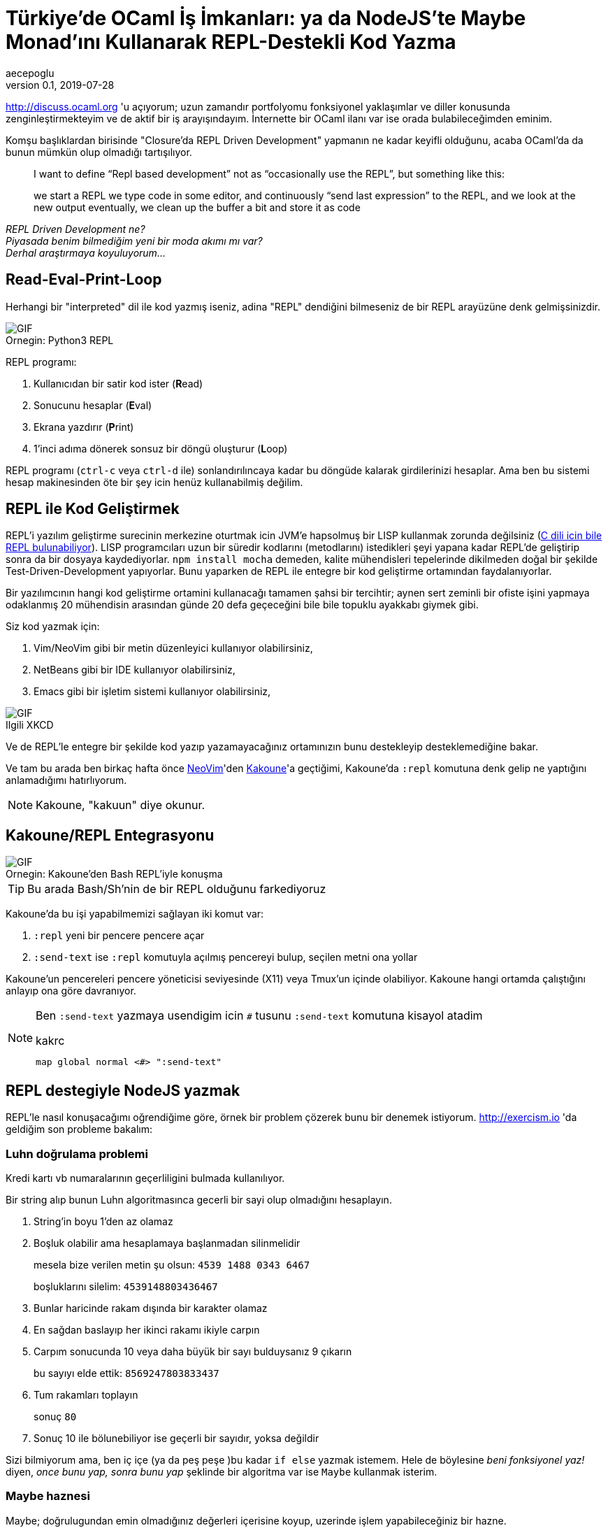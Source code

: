 = Türkiye'de OCaml İş İmkanları: ya da NodeJS'te Maybe Monad'ını Kullanarak REPL-Destekli Kod Yazma
aecepoglu
v0.1, 2019-07-28
:icons: font
:experimental:
:source-highlighter: rouge

http://discuss.ocaml.org 'u açıyorum; uzun zamandır portfolyomu fonksiyonel yaklaşımlar ve diller konusunda zenginleştirmekteyim ve de aktif bir iş arayışındayım. İnternette bir OCaml ilanı var ise orada bulabileceğimden eminim.

Komşu başlıklardan birisinde "Closure'da REPL Driven Development" yapmanın ne kadar keyifli olduğunu, acaba OCaml'da da bunun mümkün olup olmadığı tartışılıyor.

[quote]
____

I want to define “Repl based development” not as “occasionally use the REPL”, but something like this:

we start a REPL
we type code in some editor, and continuously “send last expression” to the REPL, and we look at the new output
eventually, we clean up the buffer a bit and store it as code
____

_REPL Driven Development ne?_ +
_Piyasada benim bilmediğim yeni bir moda akımı mı var?_ +
_Derhal araştırmaya koyuluyorum..._

== Read-Eval-Print-Loop

Herhangi bir "interpreted" dil ile kod yazmış iseniz, adina "REPL" dendiğini bilmeseniz de bir REPL arayüzüne denk gelmişsinizdir.

.Python3 REPL
[caption="Ornegin: "]
image::https://media.giphy.com/media/L3E1mat1ji5WEVy33V/giphy.gif[GIF]

REPL programı:

. Kullanıcıdan bir satir kod ister (**R**ead)
. Sonucunu hesaplar (**E**val)
. Ekrana yazdırır (**P**rint)
. 1'inci adıma dönerek sonsuz bir döngü oluşturur (**L**oop)

REPL programı (kbd:[ctrl-c] veya kbd:[ctrl-d] ile) sonlandırılıncaya kadar bu döngüde kalarak girdilerinizi hesaplar. Ama ben bu sistemi hesap makinesinden öte bir şey icin henüz kullanabilmiş değilim.

== REPL ile Kod Geliştirmek

REPL'i yazılım geliştirme surecinin merkezine oturtmak icin JVM'e hapsolmuş bir LISP kullanmak zorunda değilsiniz (https://root.cern.ch/cling[C dili icin bile REPL bulunabiliyor]). LISP programcıları uzun bir süredir kodlarını (metodlarını) istedikleri şeyi yapana kadar REPL'de geliştirip sonra da bir dosyaya kaydediyorlar. `npm install mocha` demeden, kalite mühendisleri tepelerinde dikilmeden doğal bir şekilde Test-Driven-Development yapıyorlar. Bunu yaparken de REPL ile entegre bir kod geliştirme ortamından faydalanıyorlar.

Bir yazılımcının hangi kod geliştirme ortamini kullanacağı tamamen şahsi bir tercihtir; aynen sert zeminli bir ofiste işini yapmaya odaklanmış 20 mühendisin arasından günde 20 defa geçeceğini bile bile topuklu ayakkabı giymek gibi.

Siz kod yazmak için:

. Vim/NeoVim gibi bir metin düzenleyici kullanıyor olabilirsiniz,
. NetBeans gibi bir IDE kullanıyor olabilirsiniz,
. Emacs gibi bir işletim sistemi kullanıyor olabilirsiniz,

.XKCD
[caption="Ilgili "]
image::https://imgs.xkcd.com/comics/real_programmers.png[GIF]

Ve de REPL'le entegre bir şekilde kod yazıp yazamayacağınız ortamınızın bunu destekleyip desteklemediğine bakar.

Ve tam bu arada ben birkaç hafta önce http://neovim.io[NeoVim]'den http://kakoune.org[Kakoune]'a geçtiğimi, Kakoune'da `:repl` komutuna denk gelip ne yaptığını anlamadığımı hatırlıyorum.

NOTE: Kakoune, "kakuun" diye okunur.

== Kakoune/REPL Entegrasyonu

.Kakoune'den Bash REPL'iyle konuşma
[caption="Ornegin: "]
image::https://media.giphy.com/media/H7Sd0Zr8ESnpExHgfz/giphy.gif[GIF]

TIP: Bu arada Bash/Sh'nin de bir REPL olduğunu farkediyoruz

Kakoune'da bu işi yapabilmemizi sağlayan iki komut var:

. `:repl` yeni bir pencere pencere açar
. `:send-text` ise `:repl` komutuyla açılmış pencereyi bulup, seçilen metni ona yollar

Kakoune'un pencereleri pencere yöneticisi seviyesinde (X11) veya Tmux'un içinde olabiliyor. Kakoune hangi ortamda çalıştığını anlayıp ona göre davranıyor.

[NOTE]
====
Ben `:send-text` yazmaya usendigim icin kbd:[#] tusunu `:send-text` komutuna kisayol atadim

.kakrc
----
map global normal <#> ":send-text"
----
====

== REPL destegiyle NodeJS yazmak

REPL'le nasıl konuşacağımı oğrendiğime göre, örnek bir problem çözerek bunu bir denemek istiyorum. http://exercism.io 'da geldiğim son probleme bakalım:

=== Luhn doğrulama problemi

Kredi kartı vb numaralarının geçerliligini bulmada kullanılıyor.

Bir string alıp bunun Luhn algoritmasınca gecerli bir sayi olup olmadığını hesaplayın.

. String'in boyu 1'den az olamaz
. Boşluk olabilir ama hesaplamaya başlanmadan silinmelidir
+
mesela bize verilen metin şu olsun: `4539 1488 0343 6467`
+
boşluklarını silelim: `4539148803436467`

. Bunlar haricinde rakam dışında bir karakter olamaz
. En sağdan baslayıp her ikinci rakamı ikiyle carpın
. Carpım sonucunda 10 veya daha büyük bir sayı bulduysanız 9 çıkarın
+
bu sayıyı elde ettik: `8569247803833437`

. Tum rakamları toplayın
+
sonuç `80`

. Sonuç 10 ile bölunebiliyor ise geçerli bir sayıdır, yoksa değildir

[.lead]
Sizi bilmiyorum ama, ben iç içe (ya da peş peşe )bu kadar `if else` yazmak istemem. Hele de böylesine _beni fonksiyonel yaz!_ diyen, _once bunu yap, sonra bunu yap_ şeklinde bir algoritma var ise `Maybe` kullanmak isterim.

=== Maybe haznesi

Maybe; doğrulugundan emin olmadığınız değerleri içerisine koyup, uzerinde işlem yapabileceğiniz bir hazne. 

Önce bir örnek gösterip sonra açıklamasını yapacağım.

Bir metod yazalım, bu metod bir sayıyla çağırılmış olabilir, veya hiçbir sey verilmeden çağırılmış da olabilir. Biz bunu 3'le çarpıp 2 ekleyelim...

.kod
[source,javascript]
----
const foo = num => {
  return Maybe.of(num)         //Just(num) veya Nothing'imiz olacak
              .map(x => x * 3) //Just(x)'i Just(3*x) haline getirecek
                               // Nothing ise ona dokunmayacak
              .map(x => x + 2) //Just(3*x)'i Just(3*x + 2) yapacak
                               // Nothing ise ona dokunmayacak
              .withDefault(0)  //3x+2 ya da 0 donecek
}
----

Maybe'ye koyduğunuz değerler ya _Bir Sey_ olarak tutulur, ya da _Hicbir Sey_. Eğer _Hicbir Sey_'iniz var ise yapacak bir sey yok zaten. Ama eğer _Bir Sey_ iniz var ise o değeri metodlar vererek güncelleyebilirsiniz.+

[TIP] 
====
`Maybe/BirSey/HicbirSey` uclemesi farkli dillerde farkli isimlerde duyulabiliyor. Benim bildiklerim: +

. OCaml'da `option/Some/None`
. Haskell'de `Maybe/Just/Nothing`

====

JavaScript'te Maybe ve benzeri fonksiyonel tanımları içeren kutüphaneler mevcut ama kendimizinkini yazmak da 2dk'mızı alacak.

.JavaScript Maybe kodu
[source,javascript]
----
class Maybe {
  static of(x)   { return x
                    ? new Just(x)
                    : new Nothing() }
}
class Just extends Maybe {
  constructor(x) { super();
                   this.$value = x }
  map(f)         { return new Just( f(this.$value) ) }
  chain(f)       { return f(this.$value) }
  withDefault()  { return this.$value }
  toString()     { return `Just ${this.value}` }
}
class Nothing extends Maybe {
  map()          { return this }
  chain()        { return this }
  withDefault(x) { return x }
  toString()     { return "Nothing" }
}
----

NodeJS REPL'ine test değerleri yolluyorum...

++++
 <iframe src='https://gfycat.com/ifr/TangibleGargantuanFossa' frameborder='0' scrolling='no' allowfullscreen width='640' height='390'></iframe>
++++

Unutmayayım diye bunlari da koduma kopyalıyorum.
İstediğim sonucu veriyor mu diye de kontrol edeceğim.
Bunları koduma koyduğum için de bu kod yaşadığı sürece bu test yapılıyor olacak.

.Test kodu
[source,javascript]
----
const fail = msg => { throw new Error(msg) }

new Just(4).map(x => x + 2).withDefault(0) == 6 || fail("Just map withDefault")
new Nothing().map(x => x + 2).withDefault(0) == 0 || fail("Nothing map withDefault")
----

Maybe'ye dair yapmak istediğim 1 adet şey kaldi.

`Maybe.of` Maybe'nin içerisine değer koymak için ideal bir yöntem değil. Bir değerin `truthy` olup olmamasından ötesiyle ilgileniyor olabiliriz. Onun için yardımcı bir metod yazacağım:

.safe()
[source,javascript]
----
const safe = pred => x => (pred(x)
                            ? new Just(x)
                            : new Nothing())
safe(x => x > 5)(10) // Just 5
safe(x => x > 5)(0)  // Nothing
----

(`Maybe.of` metoduna da artık ihtiyacım kalmadı)

[TIP]
====
`chain` metodu farklı isimlerle anılabiliyor:

. chain
. flatMap
. bind

====

=== Luhn dogrulama - devam

Bundan sonrası oldukça basit. Tüm doğrulama adımlarını sırasıyla ekleyeceğim.

++++
<iframe src='https://gfycat.com/ifr/TotalGrandIrishwaterspaniel' frameborder='0' scrolling='no' allowfullscreen width='640' height='390'></iframe>
++++

Koduma feature'lari ekledikçe onları REPL'e yollayarak test ediyorum. Bu test davranışlarını da koduma kaydediyorum.

=== Sonuc

.luhn metodu
[source,javascript]
----
const sumList = l => l.reduce((a, b) => a + b, 0)

const luhn = str => (
  new Just(str)
    .map(x => x.split(""))
    .map(l => l.filter(x => x != " "))
    .map(l => l.map(x => parseInt(x)))
    .chain(safe(l => !l.includes(NaN)))
    .chain(safe(l => l.length > 1))
    .map(l => l.reverse())
    .map(l => l.map((x, i) => i % 2 == 1
                                ? (x * 2)
                                : x))
    .map(l => l.map(x => x >= 10
                           ? (x - 9)
                           : x))
    .map(sumList)
    .map(x => x % 10 == 0)
    .withDefault(false)
)

luhn("4539 1488 0343 6467") == true || fail("valid num")
luhn("1") == false || fail("too short")
luhn("123 a 456") == false || fail("has unknown chars")
sumList([1, 2, 3]) == 6 || fail("sumList 1 2 3")
----

== Luhn Online REPL

http://repl.it[Repl.it]'i henüz keşfettim. Hem tüm kodu sizlerle paylaşmama, hem de sizlere kod ile oynama imkanı sunuyor.

++++
<iframe height="400px" width="100%" src="https://repl.it/@aecepoglu/Luhn-Validation?lite=true" scrolling="no" frameborder="no" allowtransparency="true" allowfullscreen="true" sandbox="allow-forms allow-pointer-lock allow-popups allow-same-origin allow-scripts allow-modals"></iframe>
++++

'''

_Birkaç saat geçmiş, çoktan öğlen olmuş ve benim tek yapmak istediğim OCaml ilanlarına bakmak idi..._ +
_"sonraki sefere artık" diyerek öğle yemeğine çıkacağım_ +
_Yolundan sapmış bir sonraki maceramızda görüşmek üzere..._
